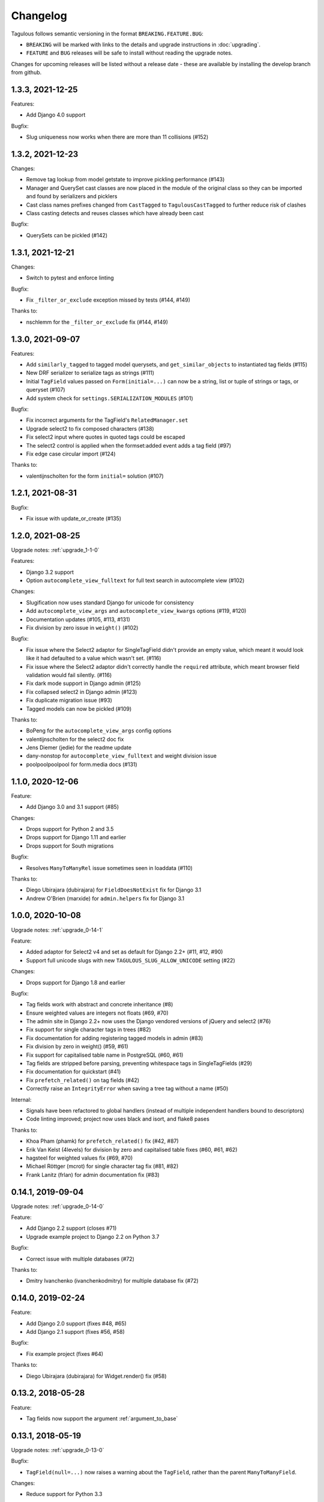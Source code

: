 =========
Changelog
=========

Tagulous follows semantic versioning in the format ``BREAKING.FEATURE.BUG``:

* ``BREAKING`` will be marked with links to the details and upgrade instructions in
  :doc:`upgrading`.
* ``FEATURE`` and ``BUG`` releases will be safe to install without reading the upgrade
  notes.

Changes for upcoming releases will be listed without a release date - these
are available by installing the develop branch from github.


1.3.3, 2021-12-25
-----------------

Features:

* Add Django 4.0 support


Bugfix:

* Slug uniqueness now works when there are more than 11 collisions (#152)


1.3.2, 2021-12-23
-----------------

Changes:

* Remove tag lookup from model getstate to improve pickling performance (#143)
* Manager and QuerySet cast classes are now placed in the module of the original class
  so they can be imported and found by serializers and picklers
* Cast class names prefixes changed from ``CastTagged`` to ``TagulousCastTagged`` to
  further reduce risk of clashes
* Class casting detects and reuses classes which have already been cast


Bugfix:

* QuerySets can be pickled (#142)



1.3.1, 2021-12-21
-----------------

Changes:

* Switch to pytest and enforce linting


Bugfix:

* Fix ``_filter_or_exclude`` exception missed by tests (#144, #149)


Thanks to:

* nschlemm for the ``_filter_or_exclude`` fix (#144, #149)


1.3.0, 2021-09-07
-----------------

Features:

* Add ``similarly_tagged`` to tagged model querysets, and ``get_similar_objects`` to
  instantiated tag fields (#115)
* New DRF serializer to serialize tags as strings (#111)
* Initial ``TagField`` values passed on ``Form(initial=...)`` can now be a string, list
  or tuple of strings or tags, or queryset (#107)
* Add system check for ``settings.SERIALIZATION_MODULES`` (#101)

Bugfix:

* Fix incorrect arguments for the TagField's ``RelatedManager.set``
* Upgrade select2 to fix composed characters (#138)
* Fix select2 input where quotes in quoted tags could be escaped
* The select2 control is applied when the formset:added event adds a tag field (#97)
* Fix edge case circular import (#124)


Thanks to:

* valentijnscholten for the form ``initial=`` solution (#107)


1.2.1, 2021-08-31
-----------------

Bugfix:

* Fix issue with update_or_create (#135)


1.2.0, 2021-08-25
-----------------

Upgrade notes: :ref:`upgrade_1-1-0`

Features:

* Django 3.2 support
* Option ``autocomplete_view_fulltext`` for full text search in autocomplete view (#102)

Changes:

* Slugification now uses standard Django for unicode for consistency
* Add ``autocomplete_view_args`` and ``autocomplete_view_kwargs`` options (#119, #120)
* Documentation updates (#105, #113, #131)
* Fix division by zero issue in ``weight()`` (#102)

Bugfix:

* Fix issue where the Select2 adaptor for SingleTagField didn't provide an empty value,
  which meant it would look like it had defaulted to a value which wasn't set. (#116)
* Fix issue where the Select2 adaptor didn't correctly handle the ``required``
  attribute, which meant browser field validation would fail silently. (#116)
* Fix dark mode support in Django admin (#125)
* Fix collapsed select2 in Django admin (#123)
* Fix duplicate migration issue (#93)
* Tagged models can now be pickled (#109)

Thanks to:

* BoPeng for the ``autocomplete_view_args`` config options
* valentijnscholten for the select2 doc fix
* Jens Diemer (jedie) for the readme update
* dany-nonstop for ``autocomplete_view_fulltext`` and weight division issue
* poolpoolpoolpool for form.media docs (#131)


1.1.0, 2020-12-06
-----------------

Feature:

* Add Django 3.0 and 3.1 support (#85)

Changes:

* Drops support for Python 2 and 3.5
* Drops support for Django 1.11 and earlier
* Drops support for South migrations

Bugfix:

* Resolves ``ManyToManyRel`` issue sometimes seen in loaddata (#110)

Thanks to:

* Diego Ubirajara (dubirajara) for ``FieldDoesNotExist`` fix for Django 3.1
* Andrew O'Brien (marxide) for ``admin.helpers`` fix for Django 3.1


1.0.0, 2020-10-08
-----------------

Upgrade notes: :ref:`upgrade_0-14-1`

Feature:

* Added adaptor for Select2 v4 and set as default for Django 2.2+ (#11, #12, #90)
* Support full unicode slugs with new ``TAGULOUS_SLUG_ALLOW_UNICODE`` setting (#22)


Changes:

* Drops support for Django 1.8 and earlier


Bugfix:

* Tag fields work with abstract and concrete inheritance (#8)
* Ensure weighted values are integers not floats (#69, #70)
* The admin site in Django 2.2+ now uses the Django vendored versions of jQuery and
  select2 (#76)
* Fix support for single character tags in trees (#82)
* Fix documentation for adding registering tagged models in admin (#83)
* Fix division by zero in weight() (#59, #61)
* Fix support for capitalised table name in PostgreSQL (#60, #61)
* Tag fields are stripped before parsing, preventing whitespace tags in SingleTagFields
  (#29)
* Fix documentation for quickstart (#41)
* Fix ``prefetch_related()`` on tag fields (#42)
* Correctly raise an ``IntegrityError`` when saving a tree tag without a name (#50)


Internal:

* Signals have been refactored to global handlers (instead of multiple independent
  handlers bound to descriptors)
* Code linting improved; project now uses black and isort, and flake8 pases


Thanks to:

* Khoa Pham (phamk) for ``prefetch_related()`` fix (#42, #87)
* Erik Van Kelst (4levels) for division by zero and capitalised table fixes (#60, #61,
  #62)
* hagsteel for weighted values fix (#69, #70)
* Michael Röttger (mcrot) for single character tag fix (#81, #82)
* Frank Lanitz (frlan) for admin documentation fix (#83)


0.14.1, 2019-09-04
------------------

Upgrade notes: :ref:`upgrade_0-14-0`

Feature:

* Add Django 2.2 support (closes #71)
* Upgrade example project to Django 2.2 on Python 3.7


Bugfix:

* Correct issue with multiple databases (#72)


Thanks to:

* Dmitry Ivanchenko (ivanchenkodmitry) for multiple database fix (#72)


0.14.0, 2019-02-24
------------------

Feature:

* Add Django 2.0 support (fixes #48, #65)
* Add Django 2.1 support (fixes #56, #58)


Bugfix:

* Fix example project (fixes #64)


Thanks to:

* Diego Ubirajara (dubirajara) for Widget.render() fix (#58)


0.13.2, 2018-05-28
------------------

Feature:

* Tag fields now support the argument :ref:`argument_to_base`


0.13.1, 2018-05-19
------------------

Upgrade notes: :ref:`upgrade_0-13-0`

Bugfix:

* ``TagField(null=...)`` now raises a warning about the ``TagField``, rather than the
  parent ``ManyToManyField``.


Changes:

* Reduce support for Python 3.3


0.13.0, 2018-04-30
------------------

Upgrade notes: :ref:`upgrade_0-12-0`

Feature:

* Add Django 1.11 support (fixes #28)


Changes:

* Reduce support for Django 1.4 and Python 3.2
* Remove deprecated ``TagField`` manager's ``__len__`` (#10, fixes #9)


Bugfix:

* Fix failed search in select2 v3 widget when pasting multiple tags (fixes #26)
* Fix potential race condition when creating new tags (#31)
* Temporarily disabled some migration tests which only failed under Python 2.7 with
  Django 1.9+ due to logic issues in the tests.
* Fix deserialization exception for model with ``ManyToOneRel`` (fixes #14)


Thanks to:

* Martín R. Guerrero (slackmart) for removing ``__len__`` method (#9, #10)
* Mark London for select2 v3 widget fix when pasting tags (#26)
* Peter Baumgartner (ipmb) for fixing race condition (#31)
* Raniere Silva (rgaics) for fixing deserialization exeption (#14, #45)


0.12.0, 2017-02-26
------------------

Upgrade notes: :ref:`upgrade_0-11-1`

Feature:

* Add Django 1.10 support (fixes #18, #20)

Bugfix:

* Remove ``unique=True`` from tag tree models' ``path`` field (fixes #1)
* Implement slug field truncation (fixes #3)
* Correct MySQL slug clash detection in tag model save
* Correct ``.weight(..)`` to always return floored integers instead of decimals
* Correct max length calculation when adding and removing a value through assignment
* `TagDescriptor` now has a `through` attribute to match `ManyToManyDescriptor`

Deprecates:

* `TagField` manager's `__len__` method is now deprecated and will be removed in 0.13


Thanks to:

* Pamela McA'Nulty (PamelaM) for MySQL fixes (#1)
* Mary (minidietcoke) for max count fix (#16)
* James Pic (jpic) for documentation corrections (#13)
* Robert Erb (rerb) at AASHE (http://www.aashe.org/) for Django 1.10 support (#18, #20)
* Gaël Utard (gutard) for tag descriptor `through` fix (#19)


0.11.1, 2015-10-05
------------------

Internal:

* Fix package configuration in setup.py


0.11.0, 2015-10-04
------------------

Feature:

* Add support for Python 3.2 to 3.5

Internal:

* Change ``tagulous.models.initial.field_initialise_tags`` and ``model_initialise_tags``
  to take a file handle as ``report``.


0.10.0, 2015-09-28
------------------

Upgrade notes: :ref:`upgrade_0-9-0`

Feature:

* Add fields ``level`` and ``label`` to :ref:`tagtreemodel` (were properties)
* Add ``TagTreeModel.get_siblings()``
* Add :ref:`tagtreemodel_queryset` methods ``with_ancestors()``,
  ``with_descendants()`` and ``with_siblings()``
* Add :ref:`option_space_delimiter` tag option to disable space as a delimiter
* Tagulous available from pypi as ``django-tagulous``
* :ref:`TagModel.merge_tags <tagmodel_merge_tags>` can now accept a tag string
* :ref:`TagTreeModel.merge_tags <tagtreemodel_merge_tags>` can now merge
  recursively with new argument ``children=True``
* Support for recursively merging tree tags in admin site


Internal:

* Add support for Django 1.9a1
* ``TagTreeModel.tag_options.tree`` will now always be ``True``
* JavaScript ``parseTags`` arguments have changed
* Added example project to github repository


Bugfix:

* ``TagRelatedManager`` instances can be compared to each other
* Admin inlines now correctly suppress popup buttons
* Select2 adaptor correctly parses ajax response
* :ref:`tagmeta` raises an exception if :ref:`option_tree` is set
* Default help text no longer changes for :ref:`model_singletagfield`


0.9.0, 2015-09-14
-----------------

Upgrade notes: :ref:`upgrade_0-8-0`

Internal:

* Add support for Django 1.7 and 1.8


Removed:

* ``tagulous.admin.tag_model`` has been removed


Bugfix:

* Using a tag field with a non-tag model raises exception


0.8.0, 2015-08-22
-----------------

Upgrade notes: :ref:`upgrade_0-7-0`

Feature:

* Tag cloud support
* Improved admin.register
* Added tag-aware serializers


Deprecated:

* ``tagulous.admin.tag_model`` will be removed in the next version


Bugfix:

* Setting tag options twice raises exception
* Tagged inline formsets work correctly


Internal:

* South migration support improved
* Tests moved to top level, tox support added
* Many small code improvements and bug fixes


0.7.0, 2015-07-01
-----------------

Feature:

* Added tree support


0.6.0, 2015-05-11
-----------------

Feature:

* Initial public preview
